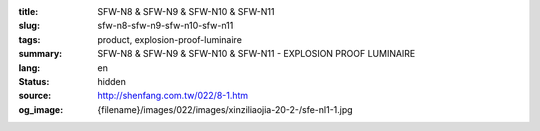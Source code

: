 :title: SFW-N8 & SFW-N9 & SFW-N10 & SFW-N11
:slug: sfw-n8-sfw-n9-sfw-n10-sfw-n11
:tags: product, explosion-proof-luminaire
:summary: SFW-N8 & SFW-N9 & SFW-N10 & SFW-N11 - EXPLOSION PROOF LUMINAIRE
:lang: en
:status: hidden
:source: http://shenfang.com.tw/022/8-1.htm
:og_image: {filename}/images/022/images/xinziliaojia-20-2-/sfe-nl1-1.jpg
